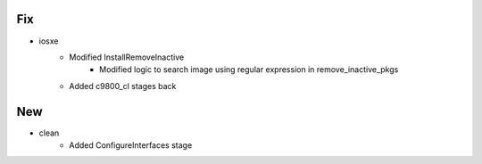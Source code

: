 --------------------------------------------------------------------------------
                                      Fix                                       
--------------------------------------------------------------------------------

* iosxe
    * Modified InstallRemoveInactive
        * Modified logic to search image using regular expression in remove_inactive_pkgs
    * Added c9800_cl stages back


--------------------------------------------------------------------------------
                                      New                                       
--------------------------------------------------------------------------------

* clean
    * Added ConfigureInterfaces stage


